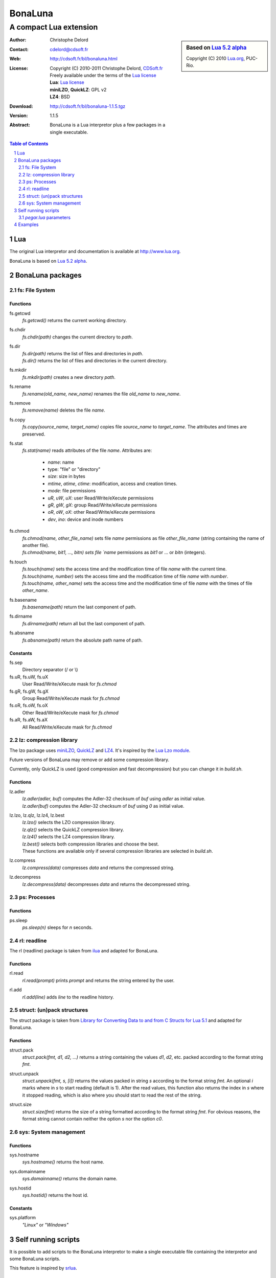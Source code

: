 ..  BonaLuna

..  Copyright (C) 2010-2011 Christophe Delord
    http://www.cdsoft.fr/bl/bonaluna.html

..  BonaLuna is based on Lua 5.2 alpha
    Copyright (C) 2010 Lua.org, PUC-Rio.

..  Freely available under the terms of the Lua license.

==========
 BonaLuna
==========
-------------------------
 A compact Lua extension
-------------------------

.. sidebar:: Based on `Lua 5.2 alpha <http://www.lua.org/work>`__

    .. image:: http://www.andreas-rozek.de/Lua/Lua-Logo_64x64.png

    Copyright (C) 2010 `Lua.org <http://www.lua.org>`__, PUC-Rio.

:Author: Christophe Delord
:Contact: cdelord@cdsoft.fr
:Web: http://cdsoft.fr/bl/bonaluna.html
:License:
    | Copyright (C) 2010-2011 Christophe Delord,
      `CDSoft.fr <http://cdsoft.fr/bl/bonaluna.html>`__
    | Freely available under the terms of the
      `Lua license <http://www.lua.org/license.html#5>`__
    | **Lua**: `Lua license <http://www.lua.org/license.html#5>`__
    | **miniLZO**, **QuickLZ**: GPL v2
    | **LZ4**: BSD
:Download: http://cdsoft.fr/bl/bonaluna-1.1.5.tgz

:Version: 1.1.5
:Abstract:
    BonaLuna is a Lua interpretor plus a few packages
    in a single executable.

.. contents:: Table of Contents
    :depth: 2

.. sectnum::
    :depth: 2

Lua
===

The original Lua interpretor and documentation is available
at http://www.lua.org.

BonaLuna is based on `Lua 5.2 alpha <lua/contents.html>`__.

BonaLuna packages
=================

fs: File System
---------------

Functions
~~~~~~~~~

fs.getcwd
    | `fs.getcwd()` returns the current working directory.

fs.chdir
    | `fs.chdir(path)` changes the current directory to `path`.

fs.dir
    | `fs.dir(path)` returns the list of files and directories in
      `path`.
    | `fs.dir()` returns the list of files and directories in the
      current directory.

fs.mkdir
    | `fs.mkdir(path)` creates a new directory `path`.

fs.rename
    | `fs.rename(old_name, new_name)` renames the file `old_name` to
      `new_name`.

fs.remove
    | `fs.remove(name)` deletes the file `name`.

fs.copy
    | `fs.copy(source_name, target_name)` copies file
      `source_name` to `target_name`. The attributes and
      times are preserved.

fs.stat
    | `fs.stat(name)` reads attributes of the file `name`.
      Attributes are:

        - `name`: name
        - type: "file" or "directory"
        - `size`: size in bytes
        - `mtime`, `atime`, `ctime`: modification, access and creation
          times.
        - `mode`: file permissions
        - `uR`, `uW`, `uX`: user Read/Write/eXecute permissions
        - `gR`, `gW`, `gX`: group Read/Write/eXecute permissions
        - `oR`, `oW`, `oX`: other Read/Write/eXecute permissions
        - `dev`, `ino`: device and inode numbers


fs.chmod
    | `fs.chmod(name, other_file_name)` sets file `name` permissions as
      file `other_file_name` (string containing the name of another
      file).
    | `fs.chmod(name, bit1, ..., bitn) sets file `name` permissions as
      `bit1` or ... or `bitn` (integers).

fs.touch
    | `fs.touch(name)` sets the access time and the modification time
      of file `name` with the current time.
    | `fs.touch(name, number)` sets the access time and the
      modification time of file `name` with `number`.
    | `fs.touch(name, other_name)` sets the access time and the
      modification time of file `name` with the times of file
      `other_name`.

fs.basename
    `fs.basename(path)` return the last component of path.

fs.dirname
    `fs.dirname(path)` return all but the last component of path.

fs.absname
    `fs.absname(path)` return the absolute path name of path.

Constants
~~~~~~~~~

fs.sep
    Directory separator (/ or \\)

fs.uR, fs.uW, fs.uX
    User Read/Write/eXecute mask for `fs.chmod`

fs.gR, fs.gW, fs.gX
    Group Read/Write/eXecute mask for `fs.chmod`

fs.oR, fs.oW, fs.oX
    Other Read/Write/eXecute mask for `fs.chmod`

fs.aR, fs.aW, fs.aX
    All Read/Write/eXecute mask for `fs.chmod`

lz: compression library
------------------------

The lzo package uses `miniLZO <http://www.oberhumer.com/opensource/lzo/#minilzo>`__, `QuickLZ <http://www.quicklz.com/>`__ and `LZ4 <http://code.google.com/p/lz4/>`__.
It's inspired by the `Lua Lzo module <http://lua-users.org/wiki/LuaModuleLzo>`__.

Future versions of BonaLuna may remove or add some compression library.

Currently, only QuickLZ is used (good compression and fast decompression)
but you can change it in `build.sh`.

Functions
~~~~~~~~~

lz.adler
    | `lz.adler(adler, buf)` computes the Adler-32 checksum of `buf`
       using `adler` as initial value.
    | `lz.adler(buf)` computes the Adler-32 checksum of `buf`
       using `0` as initial value.

lz.lzo, lz.qlz, lz.lz4, lz.best
    | `lz.lzo()` selects the LZO compression library.
    | `lz.qlz()` selects the QuickLZ compression library.
    | `lz.lz4()` selects the LZ4 compression library.
    | `lz.best()` selects both compression libraries and choose the best.
    | These functions are available only if several compression libraries
      are selected in `build.sh`.

lz.compress
    | `lz.compress(data)` compresses `data` and returns the compressed string.

lz.decompress
    | `lz.decompress(data)` decompresses `data` and returns the decompressed string.

ps: Processes
-------------

Functions
~~~~~~~~~

ps.sleep
    | `ps.sleep(n)` sleeps for `n` seconds.

rl: readline
------------

The rl (readline) package is taken from
`ilua <https://github.com/ilua>`_
and adapted for BonaLuna.

Functions
~~~~~~~~~

rl.read
    | `rl.read(prompt)` prints `prompt` and returns the string entered by the user.

rl.add
    | `rl.add(line)` adds `line` to the readline history.


struct: (un)pack structures
---------------------------

The struct package is taken from
`Library for Converting Data to and from C Structs for Lua 5.1 <http://www.inf.puc-rio.br/~roberto/struct/>`_
and adapted for BonaLuna.

Functions
~~~~~~~~~

struct.pack
    | `struct.pack(fmt, d1, d2, ...)` returns a string containing the values `d1`, `d2`, etc. packed according to the format string `fmt`.

struct.unpack
    | `struct.unpack(fmt, s, [i])` returns the values packed in string `s` according to the format string `fmt`. An optional `i` marks where in `s` to start reading (default is 1). After the read values, this function also returns the index in `s` where it stopped reading, which is also where you should start to read the rest of the string.

struct.size
    | `struct.size(fmt)` returns the size of a string formatted according to the format string `fmt`. For obvious reasons, the format string cannot contain neither the option `s` nor the option `c0`.

sys: System management
----------------------

Functions
~~~~~~~~~

sys.hostname
    | `sys.hostname()` returns the host name.

sys.domainname
    | `sys.domainname()` returns the domain name.

sys.hostid
    | `sys.hostid()` returns the host id.

Constants
~~~~~~~~~

sys.platform
    `"Linux"` or `"Windows"`

Self running scripts
====================

It is possible to add scripts to the BonaLuna interpretor
to make a single executable file containing the interpretor
and some BonaLuna scripts.

This feature is inspired by
`srlua <http://www.tecgraf.puc-rio.br/~lhf/ftp/lua/#srlua>`__.

`pegar.lua` parameters
----------------------

`compile:on|off|min`
    turn compilation on, off or on when chunks are smaller than sources
    (`min` is the default value)

`compress:on|off|min`
    turn compression on, off or on when chunks are smaller than sources
    (`min` is the default value)

`read:original_interpretor`
    reads the initial interpretor

`lua:script.lua`
    adds a script to be executed at runtime

`lua:script.lua=realname.lua`
    as above but stored under a different name

`str:name=value`
    creates a global variable holding a string

`str:name=@filename`
    as above but the string is the content of a file

`file:name`
    adds a file to be created at runtime
    (the file is not overwritten if it already exists)

`file:name=realname`
    as above but stored under a different name

`dir:name`
    creates a directory at runtime

`write:new_executable`
    write a new executable containing the original interpretor
    and all the added items

When a path starts with `:`, it is relative to the executable path otherwise
it is relative to the current working directory.


Examples
========

This documentation has been generated by a BonaLuna script.
`bonaluna.lua <bonaluna.lua>`__ also contains some tests.

